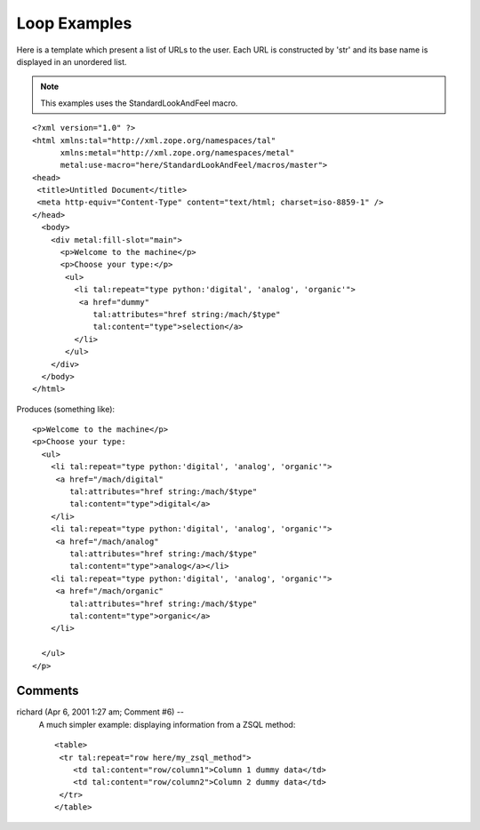 ===============
 Loop Examples
===============

Here is a template which present a list of URLs to the user. Each URL
is constructed by 'str' and its base name is displayed in an unordered
list.

.. highlight:: html

.. note:: This examples uses the StandardLookAndFeel macro.

::

 <?xml version="1.0" ?>
 <html xmlns:tal="http://xml.zope.org/namespaces/tal"
       xmlns:metal="http://xml.zope.org/namespaces/metal"
       metal:use-macro="here/StandardLookAndFeel/macros/master">
 <head>
  <title>Untitled Document</title>
  <meta http-equiv="Content-Type" content="text/html; charset=iso-8859-1" />
 </head>
   <body>
     <div metal:fill-slot="main">
       <p>Welcome to the machine</p>
       <p>Choose your type:</p>
        <ul>
          <li tal:repeat="type python:'digital', 'analog', 'organic'">
           <a href="dummy"
              tal:attributes="href string:/mach/$type"
              tal:content="type">selection</a>
          </li>
        </ul>
     </div>
   </body>
 </html>





Produces (something like)::

      <p>Welcome to the machine</p>
      <p>Choose your type:
        <ul>
          <li tal:repeat="type python:'digital', 'analog', 'organic'">
           <a href="/mach/digital"
              tal:attributes="href string:/mach/$type"
              tal:content="type">digital</a>
          </li>
          <li tal:repeat="type python:'digital', 'analog', 'organic'">
           <a href="/mach/analog"
              tal:attributes="href string:/mach/$type"
              tal:content="type">analog</a></li>
          <li tal:repeat="type python:'digital', 'analog', 'organic'">
           <a href="/mach/organic"
              tal:attributes="href string:/mach/$type"
              tal:content="type">organic</a>
          </li>

        </ul>
      </p>



Comments
========


richard (Apr 6, 2001 1:27 am; Comment #6)  --
 A much simpler example: displaying information from a ZSQL method::

  <table>
   <tr tal:repeat="row here/my_zsql_method">
      <td tal:content="row/column1">Column 1 dummy data</td>
      <td tal:content="row/column2">Column 2 dummy data</td>
   </tr>
  </table>
